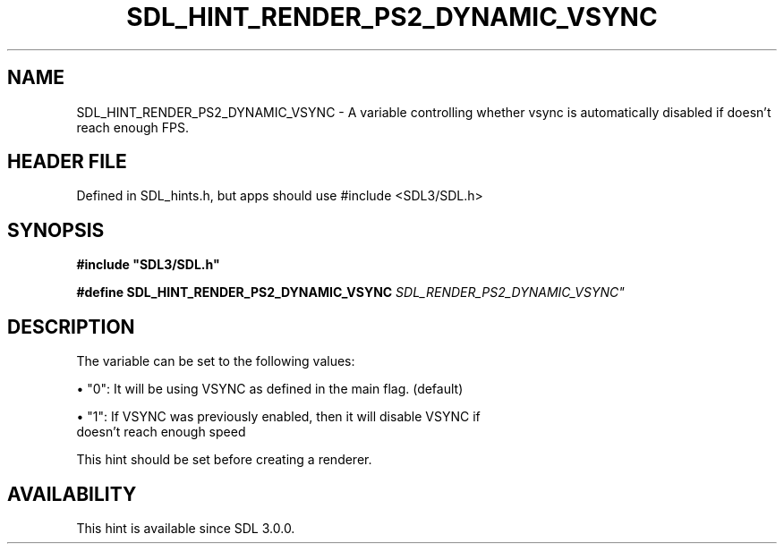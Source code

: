 .\" This manpage content is licensed under Creative Commons
.\"  Attribution 4.0 International (CC BY 4.0)
.\"   https://creativecommons.org/licenses/by/4.0/
.\" This manpage was generated from SDL's wiki page for SDL_HINT_RENDER_PS2_DYNAMIC_VSYNC:
.\"   https://wiki.libsdl.org/SDL_HINT_RENDER_PS2_DYNAMIC_VSYNC
.\" Generated with SDL/build-scripts/wikiheaders.pl
.\"  revision SDL-3.1.1-no-vcs
.\" Please report issues in this manpage's content at:
.\"   https://github.com/libsdl-org/sdlwiki/issues/new
.\" Please report issues in the generation of this manpage from the wiki at:
.\"   https://github.com/libsdl-org/SDL/issues/new?title=Misgenerated%20manpage%20for%20SDL_HINT_RENDER_PS2_DYNAMIC_VSYNC
.\" SDL can be found at https://libsdl.org/
.de URL
\$2 \(laURL: \$1 \(ra\$3
..
.if \n[.g] .mso www.tmac
.TH SDL_HINT_RENDER_PS2_DYNAMIC_VSYNC 3 "SDL 3.1.1" "SDL" "SDL3 FUNCTIONS"
.SH NAME
SDL_HINT_RENDER_PS2_DYNAMIC_VSYNC \- A variable controlling whether vsync is automatically disabled if doesn't reach enough FPS\[char46]
.SH HEADER FILE
Defined in SDL_hints\[char46]h, but apps should use #include <SDL3/SDL\[char46]h>

.SH SYNOPSIS
.nf
.B #include \(dqSDL3/SDL.h\(dq
.PP
.BI "#define SDL_HINT_RENDER_PS2_DYNAMIC_VSYNC    "SDL_RENDER_PS2_DYNAMIC_VSYNC"
.fi
.SH DESCRIPTION
The variable can be set to the following values:


\(bu "0": It will be using VSYNC as defined in the main flag\[char46] (default)

\(bu "1": If VSYNC was previously enabled, then it will disable VSYNC if
  doesn't reach enough speed

This hint should be set before creating a renderer\[char46]

.SH AVAILABILITY
This hint is available since SDL 3\[char46]0\[char46]0\[char46]

